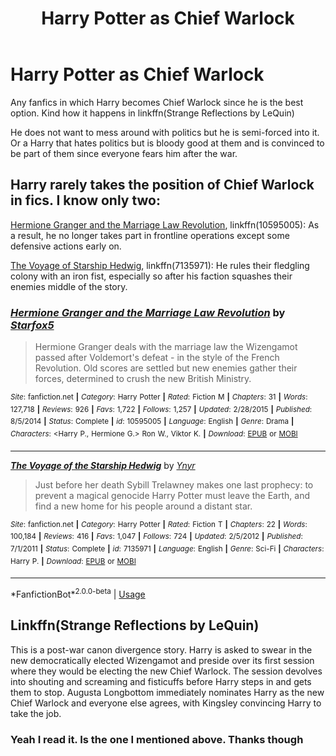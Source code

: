 #+TITLE: Harry Potter as Chief Warlock

* Harry Potter as Chief Warlock
:PROPERTIES:
:Author: Thalia756
:Score: 7
:DateUnix: 1574448812.0
:DateShort: 2019-Nov-22
:FlairText: Request
:END:
Any fanfics in which Harry becomes Chief Warlock since he is the best option. Kind how it happens in linkffn(Strange Reflections by LeQuin)

He does not want to mess around with politics but he is semi-forced into it. Or a Harry that hates politics but is bloody good at them and is convinced to be part of them since everyone fears him after the war.


** Harry rarely takes the position of Chief Warlock in fics. I know only two:

[[https://www.fanfiction.net/s/10595005/1/Hermione-Granger-and-the-Marriage-Law-Revolution][Hermione Granger and the Marriage Law Revolution]], linkffn(10595005): As a result, he no longer takes part in frontline operations except some defensive actions early on.

[[https://www.fanfiction.net/s/7135971/1/The-Voyage-of-the-Starship-Hedwig][The Voyage of Starship Hedwig]], linkffn(7135971): He rules their fledgling colony with an iron fist, especially so after his faction squashes their enemies middle of the story.
:PROPERTIES:
:Author: InquisitorCOC
:Score: 4
:DateUnix: 1574449346.0
:DateShort: 2019-Nov-22
:END:

*** [[https://www.fanfiction.net/s/10595005/1/][*/Hermione Granger and the Marriage Law Revolution/*]] by [[https://www.fanfiction.net/u/2548648/Starfox5][/Starfox5/]]

#+begin_quote
  Hermione Granger deals with the marriage law the Wizengamot passed after Voldemort's defeat - in the style of the French Revolution. Old scores are settled but new enemies gather their forces, determined to crush the new British Ministry.
#+end_quote

^{/Site/:} ^{fanfiction.net} ^{*|*} ^{/Category/:} ^{Harry} ^{Potter} ^{*|*} ^{/Rated/:} ^{Fiction} ^{M} ^{*|*} ^{/Chapters/:} ^{31} ^{*|*} ^{/Words/:} ^{127,718} ^{*|*} ^{/Reviews/:} ^{926} ^{*|*} ^{/Favs/:} ^{1,722} ^{*|*} ^{/Follows/:} ^{1,257} ^{*|*} ^{/Updated/:} ^{2/28/2015} ^{*|*} ^{/Published/:} ^{8/5/2014} ^{*|*} ^{/Status/:} ^{Complete} ^{*|*} ^{/id/:} ^{10595005} ^{*|*} ^{/Language/:} ^{English} ^{*|*} ^{/Genre/:} ^{Drama} ^{*|*} ^{/Characters/:} ^{<Harry} ^{P.,} ^{Hermione} ^{G.>} ^{Ron} ^{W.,} ^{Viktor} ^{K.} ^{*|*} ^{/Download/:} ^{[[http://www.ff2ebook.com/old/ffn-bot/index.php?id=10595005&source=ff&filetype=epub][EPUB]]} ^{or} ^{[[http://www.ff2ebook.com/old/ffn-bot/index.php?id=10595005&source=ff&filetype=mobi][MOBI]]}

--------------

[[https://www.fanfiction.net/s/7135971/1/][*/The Voyage of the Starship Hedwig/*]] by [[https://www.fanfiction.net/u/2409341/Ynyr][/Ynyr/]]

#+begin_quote
  Just before her death Sybill Trelawney makes one last prophecy: to prevent a magical genocide Harry Potter must leave the Earth, and find a new home for his people around a distant star.
#+end_quote

^{/Site/:} ^{fanfiction.net} ^{*|*} ^{/Category/:} ^{Harry} ^{Potter} ^{*|*} ^{/Rated/:} ^{Fiction} ^{T} ^{*|*} ^{/Chapters/:} ^{22} ^{*|*} ^{/Words/:} ^{100,184} ^{*|*} ^{/Reviews/:} ^{416} ^{*|*} ^{/Favs/:} ^{1,047} ^{*|*} ^{/Follows/:} ^{724} ^{*|*} ^{/Updated/:} ^{2/5/2012} ^{*|*} ^{/Published/:} ^{7/1/2011} ^{*|*} ^{/Status/:} ^{Complete} ^{*|*} ^{/id/:} ^{7135971} ^{*|*} ^{/Language/:} ^{English} ^{*|*} ^{/Genre/:} ^{Sci-Fi} ^{*|*} ^{/Characters/:} ^{Harry} ^{P.} ^{*|*} ^{/Download/:} ^{[[http://www.ff2ebook.com/old/ffn-bot/index.php?id=7135971&source=ff&filetype=epub][EPUB]]} ^{or} ^{[[http://www.ff2ebook.com/old/ffn-bot/index.php?id=7135971&source=ff&filetype=mobi][MOBI]]}

--------------

*FanfictionBot*^{2.0.0-beta} | [[https://github.com/tusing/reddit-ffn-bot/wiki/Usage][Usage]]
:PROPERTIES:
:Author: FanfictionBot
:Score: 1
:DateUnix: 1574449357.0
:DateShort: 2019-Nov-22
:END:


** Linkffn(Strange Reflections by LeQuin)

This is a post-war canon divergence story. Harry is asked to swear in the new democratically elected Wizengamot and preside over its first session where they would be electing the new Chief Warlock. The session devolves into shouting and screaming and fisticuffs before Harry steps in and gets them to stop. Augusta Longbottom immediately nominates Harry as the new Chief Warlock and everyone else agrees, with Kingsley convincing Harry to take the job.
:PROPERTIES:
:Author: rohan62442
:Score: 2
:DateUnix: 1574504501.0
:DateShort: 2019-Nov-23
:END:

*** Yeah I read it. Is the one I mentioned above. Thanks though
:PROPERTIES:
:Author: Thalia756
:Score: 2
:DateUnix: 1574510750.0
:DateShort: 2019-Nov-23
:END:
